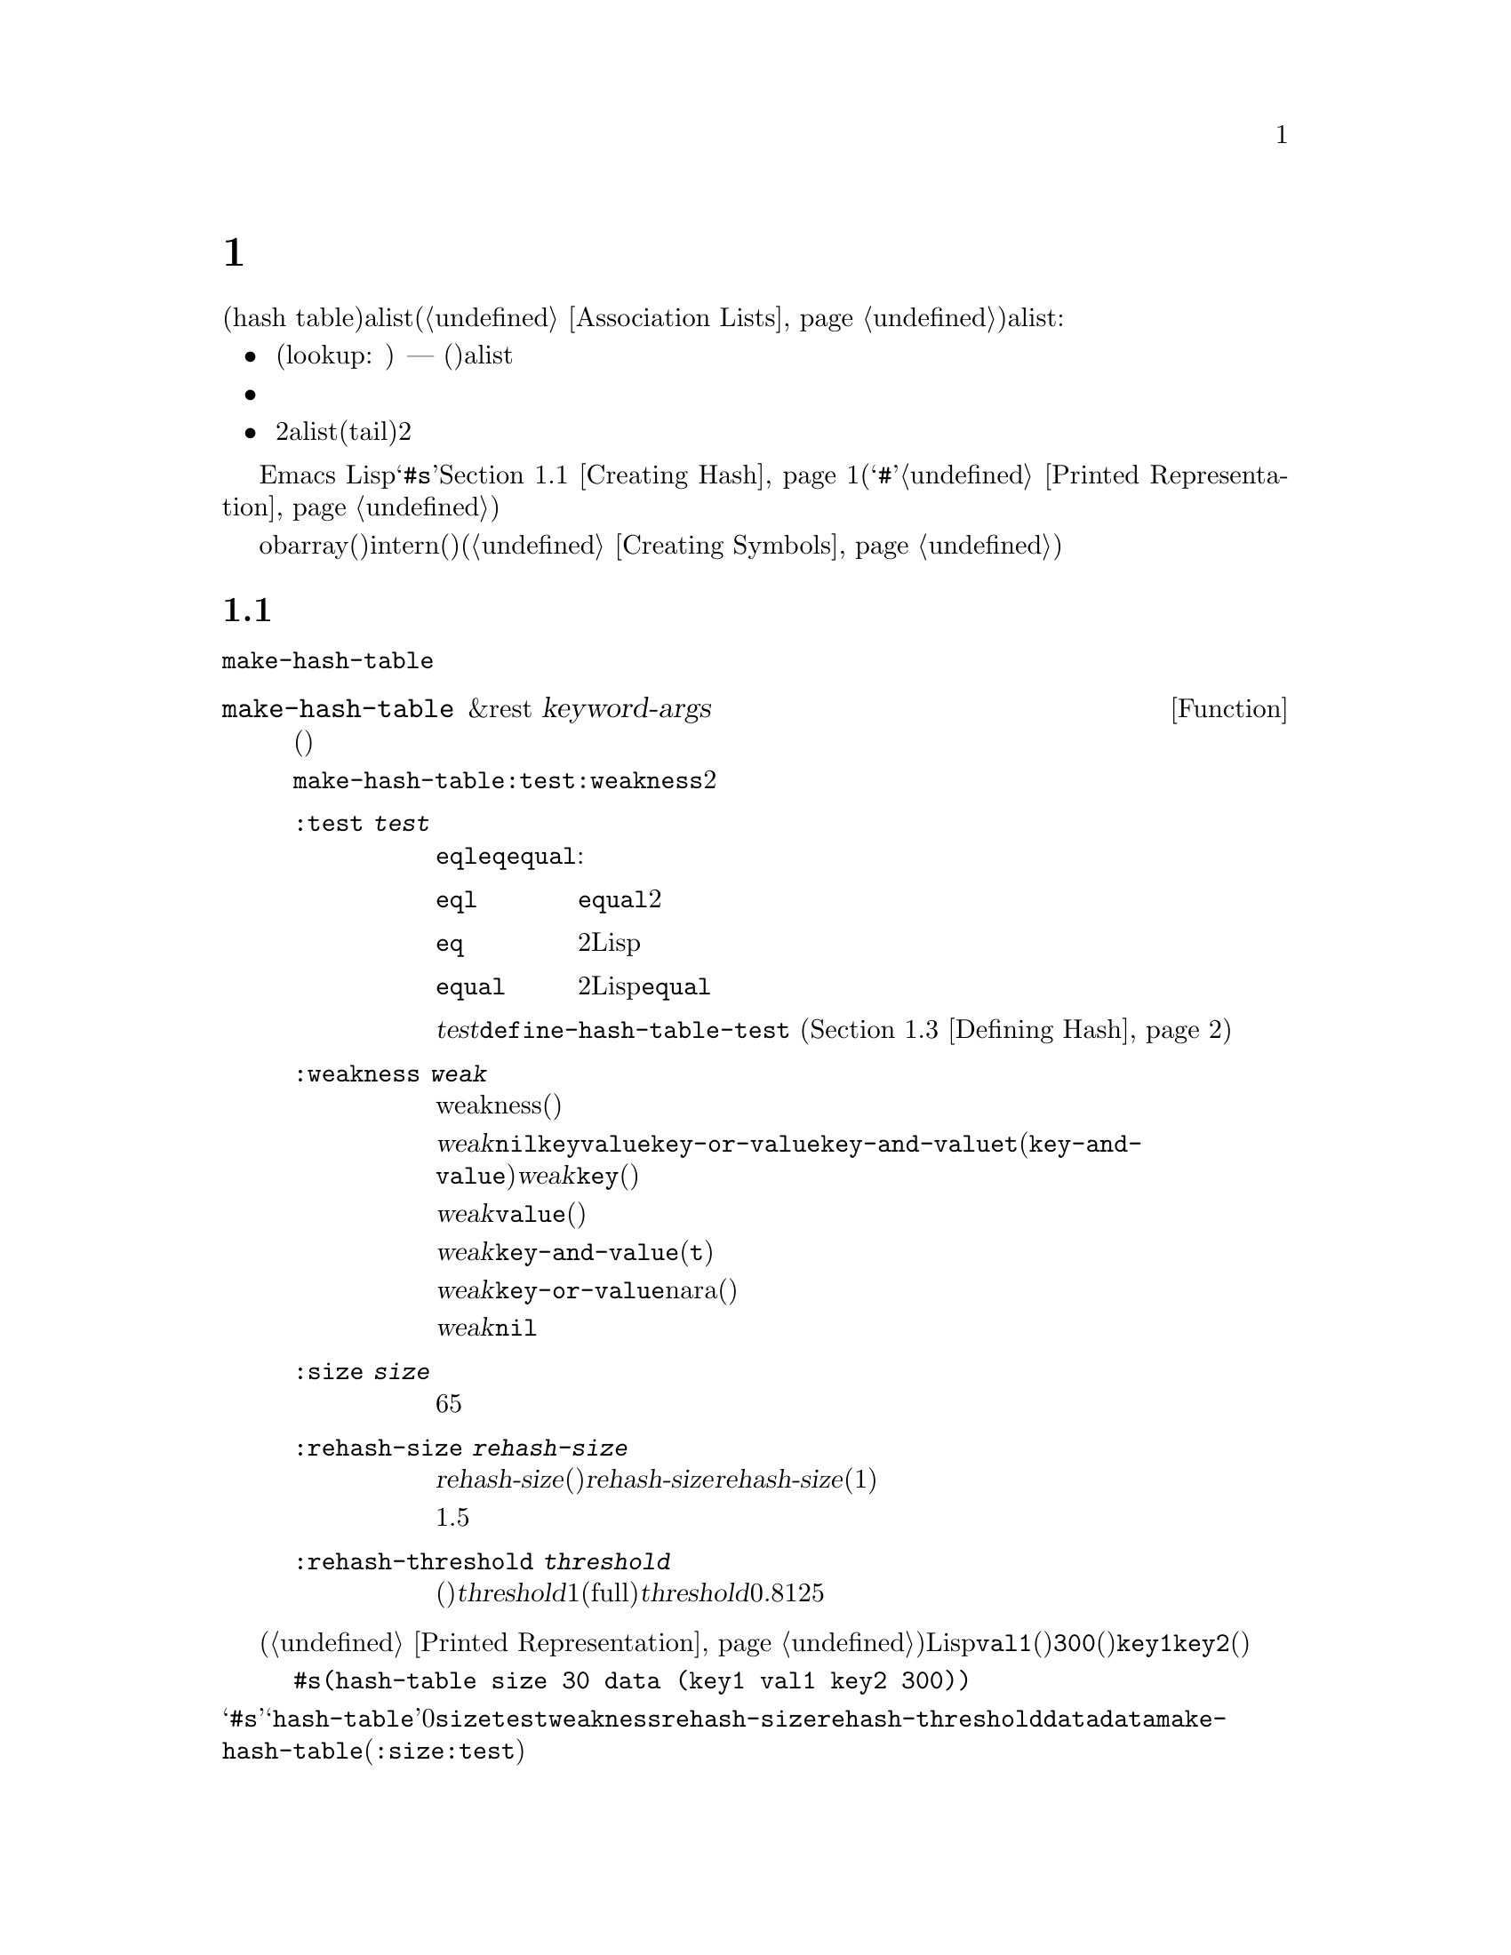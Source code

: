 @c ===========================================================================
@c
@c This file was generated with po4a. Translate the source file.
@c
@c ===========================================================================
@c -*-texinfo-*-
@c This is part of the GNU Emacs Lisp Reference Manual.
@c Copyright (C) 1999, 2001--2020 Free Software Foundation, Inc.
@c See the file elisp-ja.texi for copying conditions.
@node Hash Tables
@chapter ハッシュテーブル
@cindex hash tables
@cindex lookup tables

  ハッシュテーブル(hash
table)は非常に高速なルックアップテーブルの一種で、キーに対応する値をマップするという点ではalist(@ref{Association
Lists}を参照)に似ています。ハッシュテーブルは以下の点でalistと異なります:

@itemize @bullet
@item
ハッシュテーブルでのルックアップ(lookup: 照合)は、巨大なテーブルにたいして非常に高速である ---
実際のところルックアップに必要な時間は、そのテーブルに格納されている要素数とは基本的に@emph{無関係}である。ハッシュテーブルには一定のオーバーヘッドが多少あるので、小さいテーブル(数十の要素)ではalistのほうが高速だろう。

@item
ハッシュテーブル内の対応関係に特定の順序はない。

@item
2つのalistで共通の末尾(tail)を共有させるような、2つのハッシュテーブル間で構造を共有する方法はない。
@end itemize

  Emacs
Lispは一般的な用途のハッシュテーブルデータ型とともに、それらを処理する一連の関数を提供します。ハッシュテーブルは@samp{#s}、その後にハッシュテーブルのプロパティーと内容を指定するリストが続く、特別なプリント表現をもちます。@ref{Creating
Hash}を参照してください(ハッシュ表記の最初に使用される@samp{#}文字は、読み取り表現をもたないオブジェクトのプリント表現であり、これはハッシュテーブルに何も行わない。@ref{Printed
Representation}を参照のこと)。

  obarray(オブジェクト配列)もハッシュテーブルの一種ですが、これらは異なる型のオブジェクトであり、intern(インターン)されたシンボルを記録するためだけに使用されます(@ref{Creating
Symbols}を参照)。

@menu
* Creating Hash::            ハッシュテーブルを作成する関数。
* Hash Access::              ハッシュテーブルの内容の読み書き。
* Defining Hash::            新たな比較方法の定義。
* Other Hash::               その他。
@end menu

@node Creating Hash
@section ハッシュテーブルの作成
@cindex creating hash tables

  ハッシュテーブルを作成する基本的な関数は@code{make-hash-table}です。

@defun make-hash-table &rest keyword-args
この関数は指定された引数に対応する新しいハッシュテーブルを作成する。引数はキーワード(特別に認識される独自のシンボル)と、それに対応する値を交互に指定することで構成される。

@code{make-hash-table}ではいくつかのキーワードが意味をもつが、実際に知る必要があるのは@code{:test}と@code{:weakness}の2つだけである。

@table @code
@item :test @var{test}
これはそのハッシュテーブルにたいしてキーを照合する方法を指定する。デフォルトは@code{eql}であり他の代替としては@code{eq}や@code{equal}がある:

@table @code
@item eql
キーが数字ならそれらが@code{equal}、つまりそれらの値が等しくどちらも整数か浮動少数点数なら同一。それ以外なら別の2つのオブジェクトは決して同一とならない。

@item eq
別の2つのLispオブジェクトはすべて別のキーになる。

@item equal
別の2つのLispオブジェクトで、それらが@code{equal}なら同一のキーである。
@end table

@var{test}にたいして追加の選択肢を定義するために、@code{define-hash-table-test} (@ref{Defining
Hash}を参照)を使用することができる。

@item :weakness @var{weak}
ハッシュテーブルのweakness(強度)は、ハッシュテーブル内に存在するキーと値をガーベージコレクションから保護するかどうかを指定する。

値@var{weak}には@code{nil}、@code{key}、@code{value}、@code{key-or-value}、@code{key-and-value}、または@code{t}(@code{key-and-value}のエイリアス)のいずれかを指定しなければならない。@var{weak}が@code{key}ならそのハッシュテーブルは、(キーが他の場所で参照されていなければ)ハッシュテーブルのキーがガーベージコレクトされるのを妨げられない。ある特定のキーがガーベージコレクトされると、それに対応する連想はハッシュテーブルから削除される。

@var{weak}が@code{value}ならそのハッシュテーブルは、(値が他の場所で参照されていなければ)ハッシュテーブルの値がガベージコレクトされるのを妨げませんられない。ある特定の値がガーベージコレクトされると、それに対応する連想はハッシュテーブルから削除される。

@var{weak}が@code{key-and-value}(か@code{t})なら、その連想を保護するためにはキーと値の両方が生きていなければならない。したがってそのハッシュテーブルは、キーと値の一方だけをガーベージコレクトから守ることはしない。キーか値のどちらか一方がガーベージコレクトされたら、その連想は削除される。

@var{weak}が@code{key-or-value}nara、キーか値のどちらか一方で、その連想を保護することができる。したがってキーと値の両方がガベージコレクトされたときだけ(それがハッシュテーブル自体にたいする参照でなければ)、ハッシュテーブルからその連想が削除される。

@var{weak}のデフォルトは@code{nil}なので、ハッシュテーブルから参照されているキーと値はすべてガーベージコレクションから保護される。

@item :size @var{size}
これはそのハッシュテーブルに保管しようとしている、連想の数にたいするヒントを指定する。数が概算で判っていれば、この方法でそれを指定して処理を若干効率的にすることができる。小さすぎるサイズを指定すると、そのハッシュテーブルは必要に応じて自動的に拡張されるが、これを行なうために時間が余計にかかる。

デフォルトのサイズは65。

@item :rehash-size @var{rehash-size}
ハッシュテーブルに連想を追加するとき、そのテーブルが満杯ならテーブルを自動的に拡張する。この値はその際にどれだけハッシュテーブルを拡張するかを指定する。

@var{rehash-size}が整数(正であること)なら、通常のサイズに@var{rehash-size}に近い値を加えることによりハッシュテーブルが拡張される。@var{rehash-size}が浮動小数(1より大きい方がよい)なら、古いサイズにその数に近い値を乗じることによりハッシュテーブルが拡張される。

デフォルト値は1.5。

@item :rehash-threshold @var{threshold}
これはハッシュテーブルが一杯(なのでもっと大きく拡張する必要がある)だと判断される基準を指定する。@var{threshold}の値は1以下の正の浮動小数点数であること。実際のエントリー数が通常のサイズにたいする指定した割合に近い値を超えるとハッシュテーブルは一杯(full)になる。@var{threshold}のデフォルトは0.8125。
@end table
@end defun

ハッシュテーブルのプリント表現を使用して、新しいハッシュテーブルを作成することもできます。指定されたハッシュテーブル内の各要素が、有効な入力構文(@ref{Printed
Representation}を参照)をもっていれば、Lispリーダーはこのプリント表現を読み取ることができます。たとえば以下は値@code{val1}(シンボル)と@code{300}(数字)に関連づけられた、キー@code{key1}と@code{key2}(両方ともシンボル)を、新しいハッシュテーブルに指定します。

@example
#s(hash-table size 30 data (key1 val1 key2 300))
@end example

@noindent
ハッシュテーブルのプリント表現は@samp{#s}と、その後の@samp{hash-table}で始まるリストにより構成されます。このリストの残りの部分はそのハッシュテーブルのプロパティーと初期内容を指定する、0個以上のプロパティーと値からなるペアで構成されるべきです。プロパティーと値はそのまま読み取られます。有効なプロパティー名は@code{size}、@code{test}、@code{weakness}、@code{rehash-size}、@code{rehash-threshold}、@code{data}です。@code{data}プロパティーは、初期内容にたいするキーと値のペアからなるリストであるべきです。他のプロパティーは、上記で説明した@code{make-hash-table}のキーワード(@code{:size}、@code{:test}など)と同じ意味をもちます。

バッファーやフレームのような、入力構文をもたないオブジェクトを含んだ初期内容をもつハッシュテーブルを指定できないことに注意してください。そのようなオブジェクトは、ハッシュテーブルを作成した後に追加します。

@node Hash Access
@section ハッシュテーブルへのアクセス
@cindex accessing hash tables
@cindex hash table access

  このセクションではハッシュテーブルにアクセスしたり、連想を保管する関数を説明します。比較方法による制限がない限り、一般的には任意のLispオブジェクトをハッシュキーとして使用できます。

@defun gethash key table &optional default
この関数は@var{table}の@var{key}を照合してそれに関連づけられた@var{value}、@var{table}内に@var{key}をもつ連想が存在しなければ@var{default}をリターンする。
@end defun

@defun puthash key value table
この関数は@var{table}内に値@var{value}をもつ@var{key}の連想を挿入します。@var{table}がすでに@var{key}の連想をもつなら、@var{value}で古い連想値を置き換える。
@end defun

@defun remhash key table
この関数は@var{table}に@var{key}の連想があればそれを削除する。@var{key}が連想をもたなければ@code{remhash}は何も行なわない。

@b{Common Lispに関する注意: }Common
Lispでは@code{remhash}が実際に連想を削除したときは非@code{nil}、それ以外は@code{nil}をリターンする。Emacs
Lispでは@code{remhash}は常に@code{nil}をリターンする。
@end defun

@defun clrhash table
この関数はハッシュテーブル@var{table}からすべての連想を削除するので、そのハッシュテーブルは空になる。これはハッシュテーブルの@dfn{クリーニング(clearing)}とも呼ばれる。

@b{Common Lispに関する注意: }Common
Lispでは@code{clrhash}は空の@var{table}をリターンする。Emacs Lispでは@code{nil}をリターンする。
@end defun

@defun maphash function table
@anchor{Definition of maphash}
この関数は@var{table}内の各連想にたいして一度ずつ@var{function}を呼び出す。関数@var{function}は2つの引数 ---
@var{table}にリストされた@var{key}と、それに関連づけられた@var{value} ---
を受け取ること。@code{maphash}は@code{nil}をリターンする。
@end defun

@node Defining Hash
@section ハッシュの比較の定義
@cindex hash code
@cindex define hash comparisons

  @code{define-hash-table-test}でキーを照合する新しい方法を定義できます。この機能を使用するにはハッシュテーブルの動作方法と、@dfn{ハッシュコード(hash
code)}の意味を理解する必要があります。

  概念的にはハッシュテーブルを1つの連想を保持できるスロットがたくさんある巨大な配列として考えることができます。キーを照合するにはまず、@code{gethash}がキーから整数のハッシュコードを計算します。配列の長さをmoduloとしてこの整数を減らして、配列内のインデックスを生成することができます。それからキーが見つかったかどうか確認するためにそのスロット、もし必要なら近くのスロットを探します。

  しあがってキーを照合する新たな方法を定義するにはキーからハッシュコードを計算する関数、および2つのキーを直接比較する関数の両方を指定する必要があります。この2つの関数は互いに一貫性をもつ必要があります。すなわちキーを比較してequalなら、2つのキーのハッシュコードは同一であるべきです。さらに(ガーベージコレクターからの呼び出しのように)2つの関数は任意のタイミングで呼び出される可能性があるので、関数が副作用をもたないこと、すぐにリターンすること、そしてこれらの関数の挙動はそのキーの不変の性質だけに依存する必要があります。

@defun define-hash-table-test name test-fn hash-fn
この関数は@var{name}という名前の新たなハッシュテーブルテストを定義します。

この方法で@var{name}を定義した後は、@code{make-hash-table}の引数@var{test}にこれを使用することができる。これを行なう際は、そのハッシュテーブルのキー値の比較に@var{test-fn}、キー値からハッシュコードを計算するために@var{hash-fn}を使用することになる。

関数@var{test-fn}は2つの引数(2つのキー)をとり、それらが同一と判断されたときは非@code{nil}をリターンする。

関数@var{hash-fn}は1つの引数(キー)を受け取り、そのキーのハッシュコード(整数)をリターンすること。よい結果を得るために、その関数は負のfixnumを含むfixnumの全範囲をハッシュコードに使用すること。

指定された関数は、プロパティー@code{hash-table-test}の配下の、@var{name}というプロパティーリストに格納される。そのプロパティーの値形式は@code{(@var{test-fn}
@var{hash-fn})}。
@end defun

@defun sxhash-equal obj
この関数はLispオブジェクト@var{obj}のハッシュコードをリターンする。リターン値は@var{obj}と、それが指す別のLispオブジェクトの内容を表す整数。

2つのオブジェクト@var{obj1}と@var{obj2}が等しければ@code{(sxhash-equal
@var{obj1})}と@code{(sxhash-equal @var{obj2})}は同じ整数になる。

2つのオブジェクトが@code{equal}でなければ通常は@code{sxhash-equal}がreturnする値は異なるが、常に異なるとは限らない。稀(運次第)に@code{sxhash-equal}が同じ結果を与える、2つの異なって見えるオブジェクトに遭遇するかもしれない。

@b{Common Lispに関する注意: }Common
Lispではこれに似た関数は@code{sxhash}と呼ばれる。Emacsは互換性のために@code{sxhash-equal}にたいするエイリアスとしてこの名前を提供している。
@end defun

@defun sxhash-eq obj
この関数はLispオブジェクト@var{obj}にたいするハッシュコードをリターンする。結果は@var{obj}の識別値でありコンテンツではない。

2つのオブジェクト@var{obj1}と@var{obj2}が@code{eq}なら@code{(sxhash-eq
@var{obj1})}と@code{(sxhash-eq @var{obj2})}は同じ整数。
@end defun

@defun sxhash-eql obj
この関数は@code{eql}による比較に適したLispオブジェクト@var{obj}にたいするハッシュコードをリターンする。つまり浮動小数点数とbignum以外の@var{obj}なら、それにたいする識別値(浮動小数点数ならその値にたいするハッシュコード)を生成する。

2つのオブジェクト@var{obj1}と@var{obj2}が@code{eql}なら@code{(sxhash-eql
@var{obj1})}と@code{(sxhash-eql @var{obj2})}は同じ整数。
@end defun

  以下はlcaseを区別しない文字列のキーをもつハッシュテーブルを作成する例です。

@example
(defun case-fold-string= (a b)
  (eq t (compare-strings a nil nil b nil nil t)))
(defun case-fold-string-hash (a)
  (sxhash-equal (upcase a)))

(define-hash-table-test 'case-fold
  'case-fold-string= 'case-fold-string-hash)

(make-hash-table :test 'case-fold)
@end example

  以下は事前に定義されたテスト値@code{equal}と等価なテストを行なうハッシュテーブルを定義できるという例です。キーは任意のLispオブジェクトで、equalに見えるオブジェクトは同じキーと判断されます。

@example
(define-hash-table-test 'contents-hash 'equal 'sxhash-equal)

(make-hash-table :test 'contents-hash)
@end example

ハッシュ関数の実装はセッション中に変更されたり、アークテクチャーごとに異なるかもしれなオブジェクトストレージのいくつかの詳細を使用するので、LispプログラムはEmacsセッションの間はハッシュコードが保存されることに@emph{依存するべきではありません}。

@node Other Hash
@section ハッシュテーブルのためのその他関数

  以下はハッシュテーブルに作用する他の関数です。

@defun hash-table-p table
この関数は@var{table}がハッシュテーブルオブジェクトなら非@code{nil}をリターンする。
@end defun

@defun copy-hash-table table
この関数は@var{table}のコピーを作成してリターンする。そのテーブル自体がコピーされたものである場合のみ、キーと値が共有される。
@end defun

@defun hash-table-count table
この関数は@var{table}内の実際のエントリー数をリターンする。
@end defun

@defun hash-table-test table
この関数はハッシュを行なう方法と、キーを比較する方法を指定するために、@var{table}作成時に与えられた@var{test}の値をリターンする。@ref{Creating
Hash}の@code{make-hash-table}を参照されたい。
@end defun

@defun hash-table-weakness table
この関数はハッシュテーブル@var{table}に指定された@var{weak}の値をリターンする。
@end defun

@defun hash-table-rehash-size table
この関数は@var{table}のrehash-sizeをリターンする。
@end defun

@defun hash-table-rehash-threshold table
この関数は@var{table}のrehash-thresholdをリターンする。
@end defun

@defun hash-table-size table
この関数は@var{table}の現在の定義されたサイズをリターンする。
@end defun

